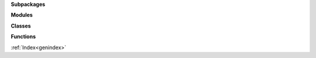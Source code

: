 
**Subpackages**

.. autosummary::
   :nosignatures:
   :template: autosummary/subpackage.rst

   soxspipe.commonutils
   soxspipe.recipes

**Modules**

.. autosummary::
   :nosignatures:

   soxspipe.docstring_test
   soxspipe.utKit

**Classes**

.. autosummary::
   :nosignatures:

   soxspipe.commonutils.set_of_files
   soxspipe.recipes._base_recipe_
   soxspipe.recipes.mbias
   soxspipe.recipes.mdark


**Functions**

.. autosummary::
   :nosignatures:

   soxspipe.docstring_test.docsting_test

:ref:`Index<genindex>`
